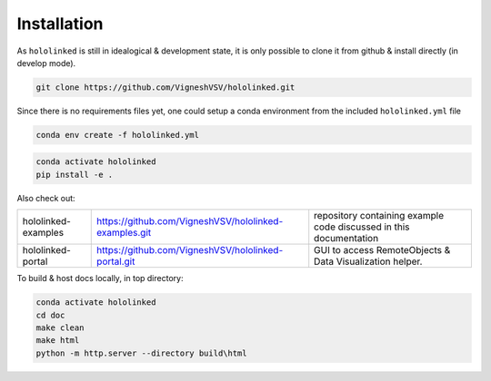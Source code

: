 .. |module-highlighted| replace:: ``hololinked``

Installation
============

As |module-highlighted| is still in idealogical & development state, it is only possible to clone it from github & install 
directly (in develop mode). 

.. code:: shell 

    git clone https://github.com/VigneshVSV/hololinked.git

Since there is no requirements files yet, one could setup a conda environment from the included ``hololinked.yml`` file 

.. code:: shell 

    conda env create -f hololinked.yml 
    

.. code:: shell 

    conda activate hololinked
    pip install -e .

Also check out:

.. list-table:: 
  
   * - hololinked-examples  
     - https://github.com/VigneshVSV/hololinked-examples.git 
     - repository containing example code discussed in this documentation
   * - hololinked-portal 
     - https://github.com/VigneshVSV/hololinked-portal.git
     - GUI to access RemoteObjects & Data Visualization helper. 

To build & host docs locally, in top directory:

.. code:: shell 

    conda activate hololinked
    cd doc
    make clean 
    make html
    python -m http.server --directory build\html
